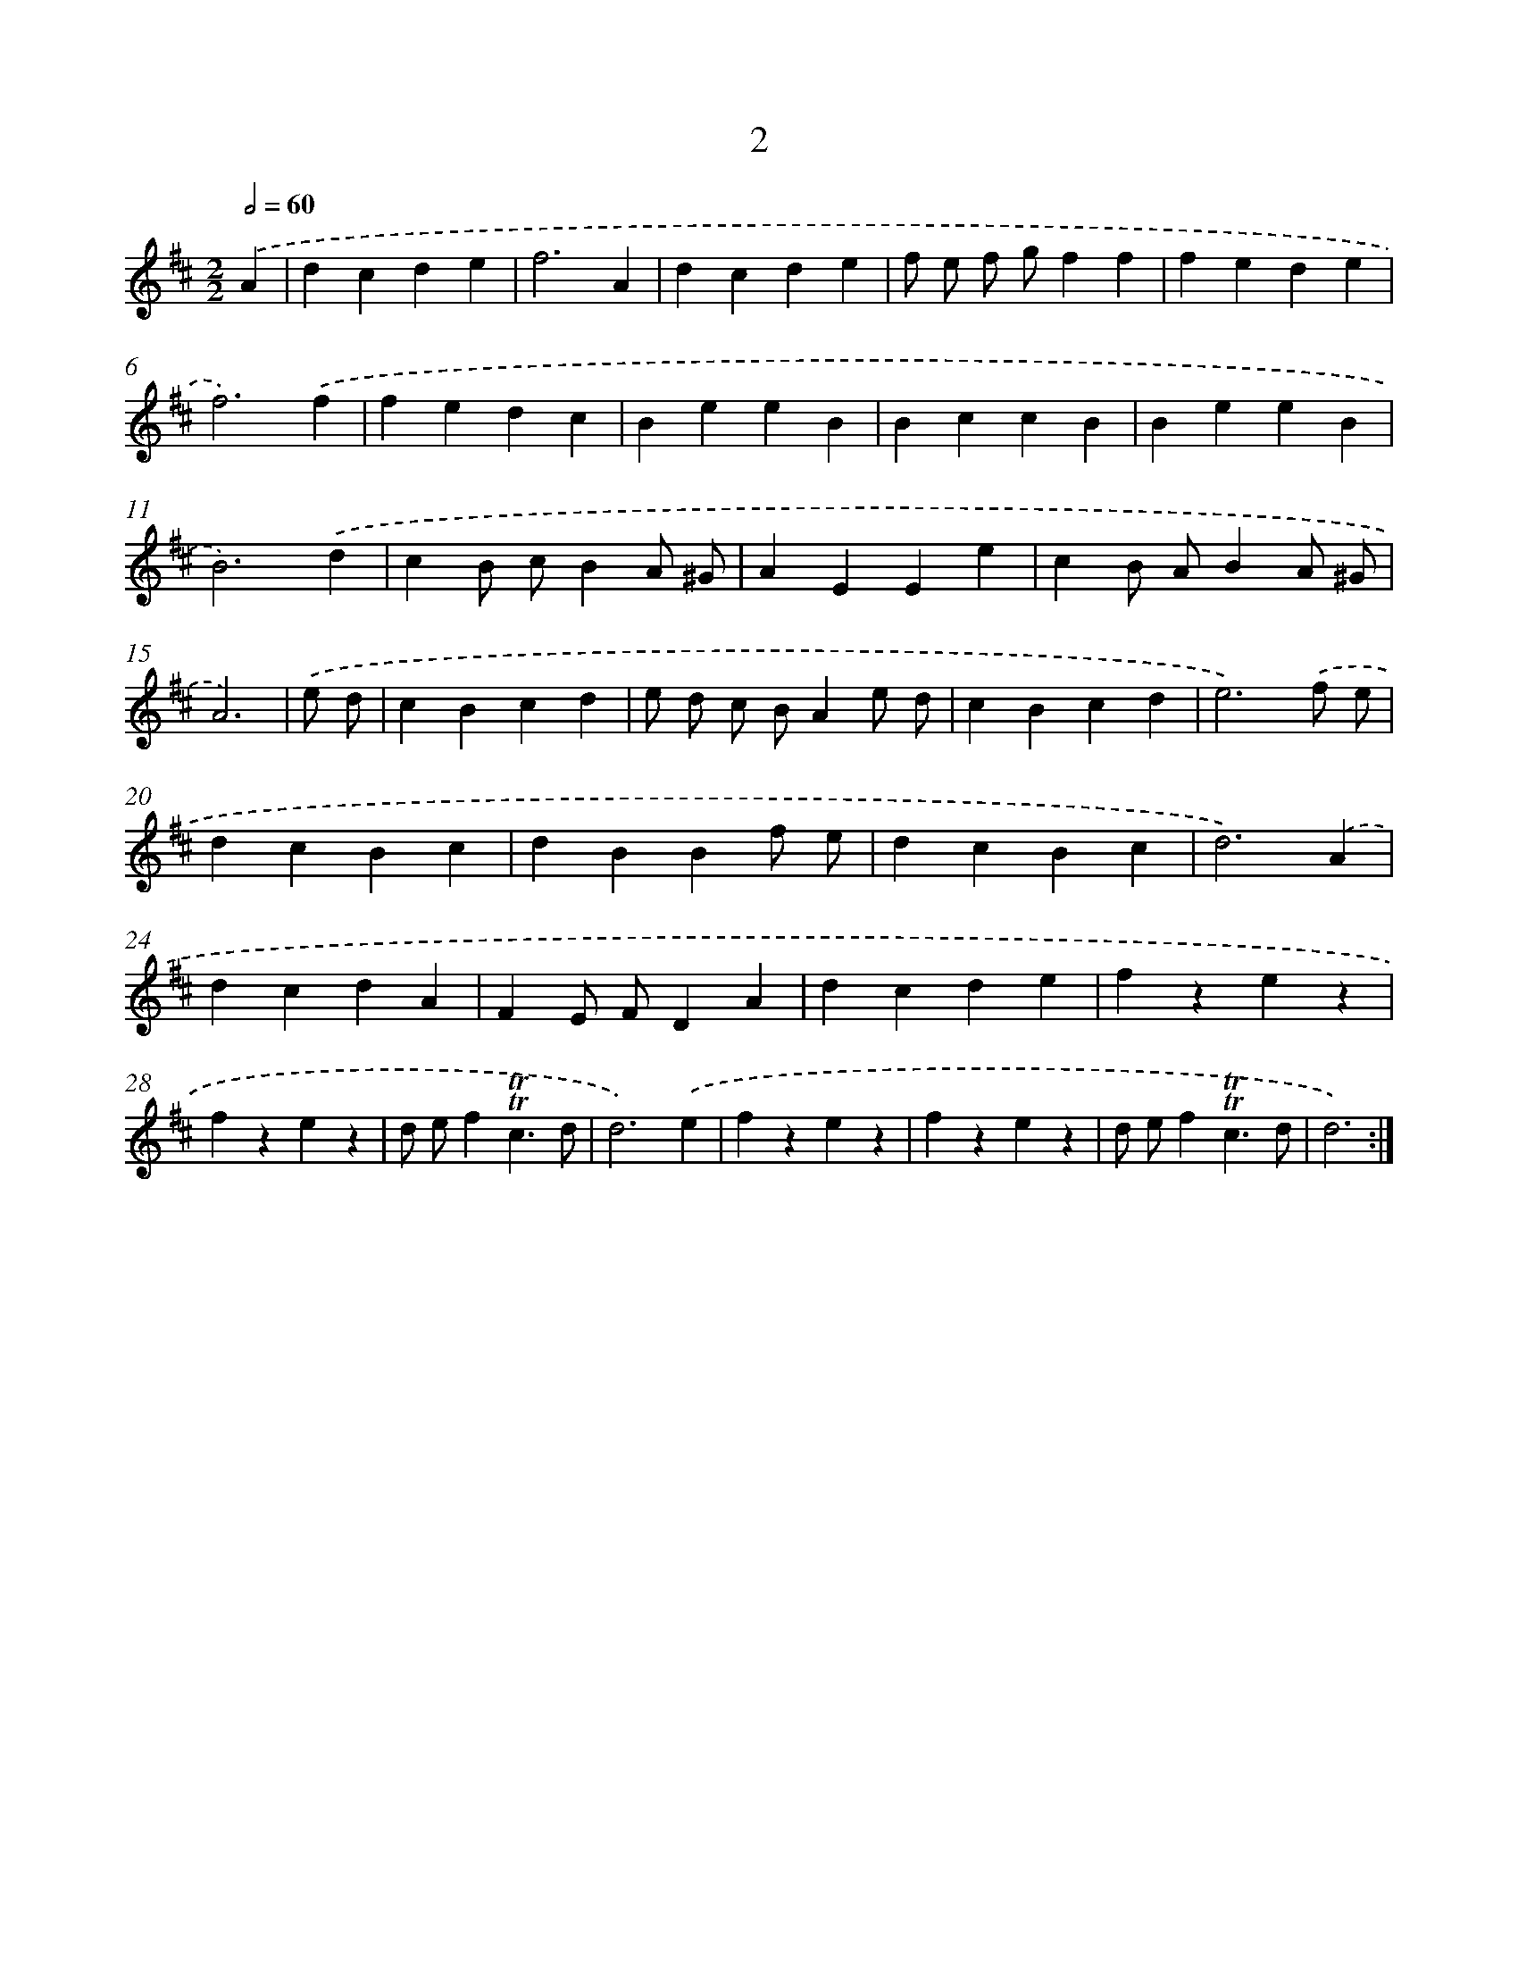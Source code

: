 X: 17922
T: 2
%%abc-version 2.0
%%abcx-abcm2ps-target-version 5.9.1 (29 Sep 2008)
%%abc-creator hum2abc beta
%%abcx-conversion-date 2018/11/01 14:38:17
%%humdrum-veritas 233562611
%%humdrum-veritas-data 765040108
%%continueall 1
%%barnumbers 0
L: 1/4
M: 2/2
Q: 1/2=60
K: D clef=treble
.('A [I:setbarnb 1]|
dcde |
f3A |
dcde |
f/ e/ f/ g/ff |
fede |
f3).('f |
fedc |
BeeB |
BccB |
BeeB |
B3).('d |
cB/ c/BA/ ^G/ |
AEEe |
cB/ A/BA/ ^G/ |
A3) |
.('e/ d/ [I:setbarnb 16]|
cBcd |
e/ d/ c/ B/Ae/ d/ |
cBcd |
e3).('f/ e/ |
dcBc |
dBBf/ e/ |
dcBc |
d3).('A |
dcdA |
FE/ F/DA |
dcde |
fzez |
fzez |
d/ e/f!trill!!trill!c3/d/ |
d3).('e |
fzez |
fzez |
d/ e/f!trill!!trill!c3/d/ |
d3) :|]
